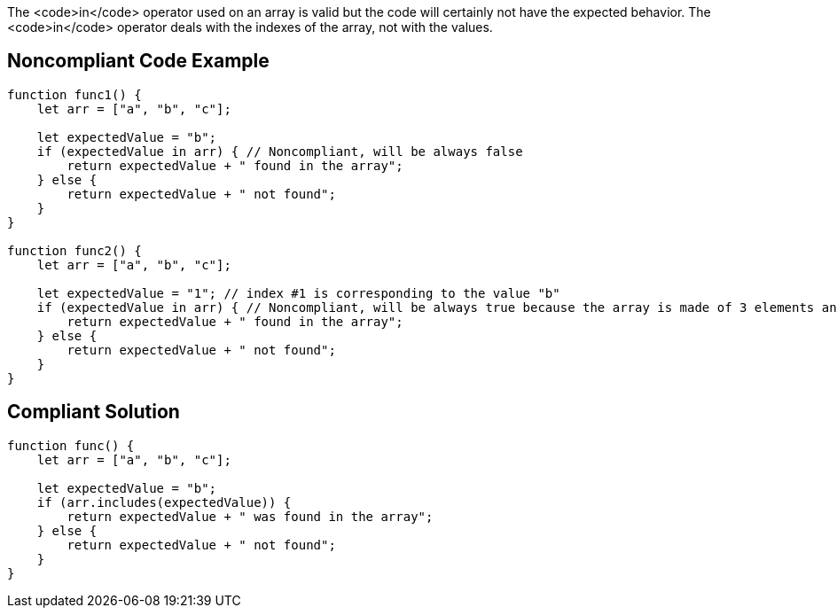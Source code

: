 The <code>in</code> operator used on an array is valid but the code will certainly not have the expected behavior. The <code>in</code> operator deals with the indexes of the array, not with the values. 


== Noncompliant Code Example

----
function func1() {
    let arr = ["a", "b", "c"];

    let expectedValue = "b";
    if (expectedValue in arr) { // Noncompliant, will be always false
        return expectedValue + " found in the array";
    } else {
        return expectedValue + " not found";
    }
}

function func2() {
    let arr = ["a", "b", "c"];

    let expectedValue = "1"; // index #1 is corresponding to the value "b"
    if (expectedValue in arr) { // Noncompliant, will be always true because the array is made of 3 elements and the #1 is always there whatever its value
        return expectedValue + " found in the array";
    } else {
        return expectedValue + " not found";
    }
}
----


== Compliant Solution

----
function func() {
    let arr = ["a", "b", "c"];

    let expectedValue = "b";
    if (arr.includes(expectedValue)) {
        return expectedValue + " was found in the array";
    } else {
        return expectedValue + " not found";
    }
}
----


